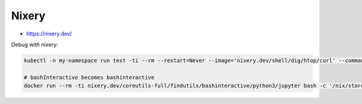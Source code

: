 
Nixery
######
* https://nixery.dev/

Debug with nixery:

.. code-block:: sh

    kubectl -n my-namespace run test -ti --rm --restart=Never --image='nixery.dev/shell/dig/htop/curl' --command -- bash

    # bashInteractive becomes bashinteractive
    docker run --rm -ti nixery.dev/coreutils-full/findutils/bashinteractive/python3/jupyter bash -c '/nix/store/*-python3.10-jupyter-core-*/bin/jupyter'
